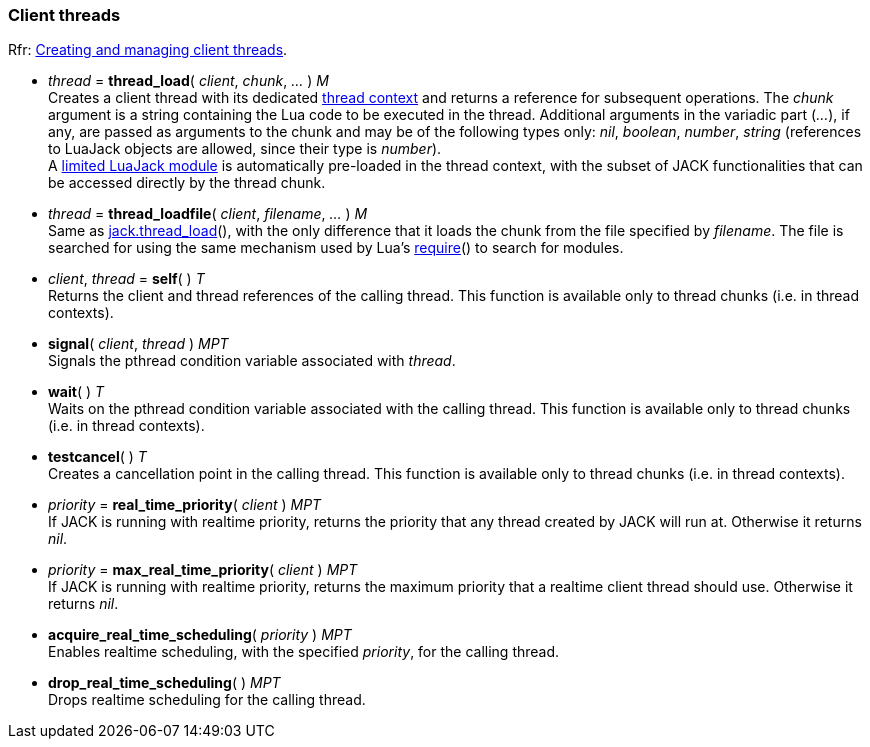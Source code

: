 
=== Client threads

[small]#Rfr: link:++http://jackaudio.org/api/group__ClientThreads.html++[Creating and managing client threads].#


[[jack.thread_load]]
* _thread_ = *thread_load*( _client_, _chunk_, _..._ ) _M_ +
[small]#Creates a client thread with its dedicated <<luajack.contexts, thread context>> and
returns a reference for subsequent operations. 
The _chunk_ argument is a string containing the Lua code to be executed in the
thread.
Additional arguments in the variadic part (_..._), if any, are passed as arguments
to the chunk and may be of the following types only: _nil_, _boolean_, _number_, _string_
(references to LuaJack objects are allowed, since their type is _number_). +
A <<loading_luajack, limited LuaJack module>> is automatically
pre-loaded in the thread context, with the subset of JACK functionalities that
can be accessed directly by the thread chunk.#


[[jack.thread_loadfile]]
* _thread_ = *thread_loadfile*( _client_, _filename_, _..._ ) _M_ +
[small]#Same as <<jack.thread_load, jack.thread_load>>(), with the only difference that it
loads the chunk from the file specified by _filename_. The file is searched for using
the same mechanism used by Lua's
http://www.lua.org/manual/5.3/manual.html#pdf-require[require]()
to search for modules.#


[[jack.self]]
* _client_, _thread_ = *self*( ) _T_ +
[small]#Returns the client and thread references of the calling thread.
This function is available only to thread chunks (i.e. in thread contexts).#


[[jack.signal]]
* *signal*( _client_, _thread_ ) _MPT_ +
[small]#Signals the pthread condition variable associated with _thread_.#


[[jack.wait]]
* *wait*( ) _T_ +
[small]#Waits on the pthread condition variable associated with the calling thread.
This function is available only to thread chunks (i.e. in thread contexts).# 


[[jack.testcancel]]
* *testcancel*( ) _T_ +
[small]#Creates a cancellation point in the calling thread.
This function is available only to thread chunks (i.e. in thread contexts).#


[[jack.real_time_priority]]
* _priority_ = *real_time_priority*( _client_ ) _MPT_ +
[small]#If JACK is running with realtime priority, returns the priority that any thread
created by JACK will run at. Otherwise it returns _nil_.#


[[jack.max_real_time_priority]]
* _priority_ = *max_real_time_priority*( _client_ ) _MPT_ +
[small]#If JACK is running with realtime priority, returns the maximum priority that a
realtime client thread should use. Otherwise it returns _nil_.#


[[jack.acquire_real_time_scheduling]]
* *acquire_real_time_scheduling*( _priority_ ) _MPT_ +
[small]#Enables realtime scheduling, with the specified _priority_, for the calling thread.#


[[jack.drop_real_time_scheduling]]
* *drop_real_time_scheduling*( ) _MPT_ +
[small]#Drops realtime scheduling for the calling thread.#


